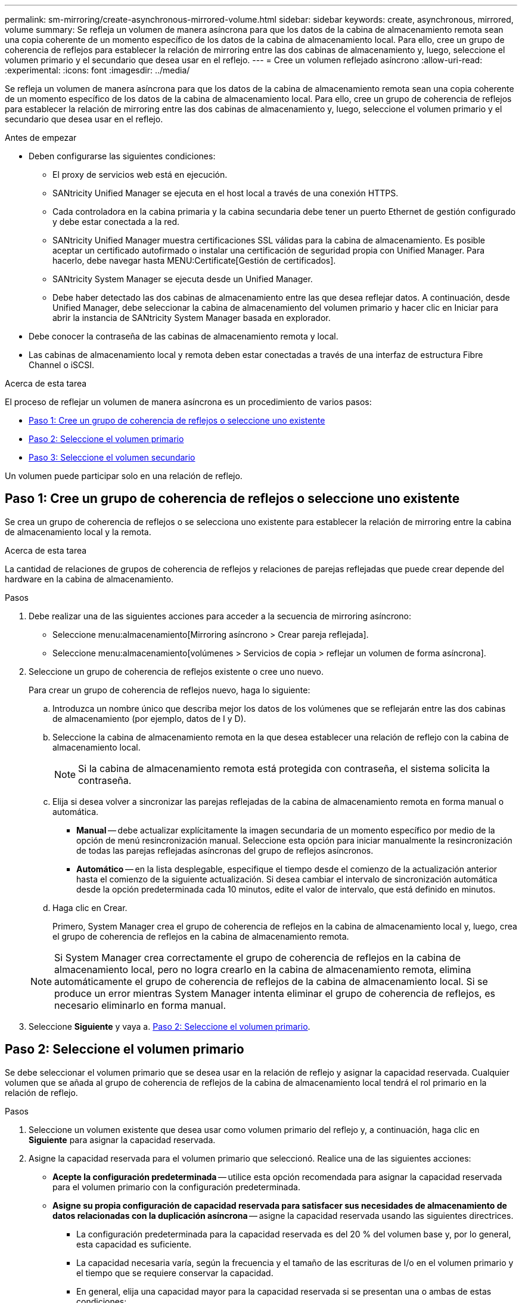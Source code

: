 ---
permalink: sm-mirroring/create-asynchronous-mirrored-volume.html 
sidebar: sidebar 
keywords: create, asynchronous, mirrored, volume 
summary: Se refleja un volumen de manera asíncrona para que los datos de la cabina de almacenamiento remota sean una copia coherente de un momento específico de los datos de la cabina de almacenamiento local. Para ello, cree un grupo de coherencia de reflejos para establecer la relación de mirroring entre las dos cabinas de almacenamiento y, luego, seleccione el volumen primario y el secundario que desea usar en el reflejo. 
---
= Cree un volumen reflejado asíncrono
:allow-uri-read: 
:experimental: 
:icons: font
:imagesdir: ../media/


[role="lead"]
Se refleja un volumen de manera asíncrona para que los datos de la cabina de almacenamiento remota sean una copia coherente de un momento específico de los datos de la cabina de almacenamiento local. Para ello, cree un grupo de coherencia de reflejos para establecer la relación de mirroring entre las dos cabinas de almacenamiento y, luego, seleccione el volumen primario y el secundario que desea usar en el reflejo.

.Antes de empezar
* Deben configurarse las siguientes condiciones:
+
** El proxy de servicios web está en ejecución.
** SANtricity Unified Manager se ejecuta en el host local a través de una conexión HTTPS.
** Cada controladora en la cabina primaria y la cabina secundaria debe tener un puerto Ethernet de gestión configurado y debe estar conectada a la red.
** SANtricity Unified Manager muestra certificaciones SSL válidas para la cabina de almacenamiento. Es posible aceptar un certificado autofirmado o instalar una certificación de seguridad propia con Unified Manager. Para hacerlo, debe navegar hasta MENU:Certificate[Gestión de certificados].
** SANtricity System Manager se ejecuta desde un Unified Manager.
** Debe haber detectado las dos cabinas de almacenamiento entre las que desea reflejar datos. A continuación, desde Unified Manager, debe seleccionar la cabina de almacenamiento del volumen primario y hacer clic en Iniciar para abrir la instancia de SANtricity System Manager basada en explorador.


* Debe conocer la contraseña de las cabinas de almacenamiento remota y local.
* Las cabinas de almacenamiento local y remota deben estar conectadas a través de una interfaz de estructura Fibre Channel o iSCSI.


.Acerca de esta tarea
El proceso de reflejar un volumen de manera asíncrona es un procedimiento de varios pasos:

* <<Paso 1: Cree un grupo de coherencia de reflejos o seleccione uno existente>>
* <<Paso 2: Seleccione el volumen primario>>
* <<Paso 3: Seleccione el volumen secundario>>


Un volumen puede participar solo en una relación de reflejo.



== Paso 1: Cree un grupo de coherencia de reflejos o seleccione uno existente

[role="lead"]
Se crea un grupo de coherencia de reflejos o se selecciona uno existente para establecer la relación de mirroring entre la cabina de almacenamiento local y la remota.

.Acerca de esta tarea
La cantidad de relaciones de grupos de coherencia de reflejos y relaciones de parejas reflejadas que puede crear depende del hardware en la cabina de almacenamiento.

.Pasos
. Debe realizar una de las siguientes acciones para acceder a la secuencia de mirroring asíncrono:
+
** Seleccione menu:almacenamiento[Mirroring asíncrono > Crear pareja reflejada].
** Seleccione menu:almacenamiento[volúmenes > Servicios de copia > reflejar un volumen de forma asíncrona].


. Seleccione un grupo de coherencia de reflejos existente o cree uno nuevo.
+
Para crear un grupo de coherencia de reflejos nuevo, haga lo siguiente:

+
.. Introduzca un nombre único que describa mejor los datos de los volúmenes que se reflejarán entre las dos cabinas de almacenamiento (por ejemplo, datos de I y D).
.. Seleccione la cabina de almacenamiento remota en la que desea establecer una relación de reflejo con la cabina de almacenamiento local.
+
[NOTE]
====
Si la cabina de almacenamiento remota está protegida con contraseña, el sistema solicita la contraseña.

====
.. Elija si desea volver a sincronizar las parejas reflejadas de la cabina de almacenamiento remota en forma manual o automática.
+
*** *Manual* -- debe actualizar explícitamente la imagen secundaria de un momento específico por medio de la opción de menú resincronización manual. Seleccione esta opción para iniciar manualmente la resincronización de todas las parejas reflejadas asíncronas del grupo de reflejos asíncronos.
*** *Automático* -- en la lista desplegable, especifique el tiempo desde el comienzo de la actualización anterior hasta el comienzo de la siguiente actualización. Si desea cambiar el intervalo de sincronización automática desde la opción predeterminada cada 10 minutos, edite el valor de intervalo, que está definido en minutos.


.. Haga clic en Crear.
+
Primero, System Manager crea el grupo de coherencia de reflejos en la cabina de almacenamiento local y, luego, crea el grupo de coherencia de reflejos en la cabina de almacenamiento remota.

+
[NOTE]
====
Si System Manager crea correctamente el grupo de coherencia de reflejos en la cabina de almacenamiento local, pero no logra crearlo en la cabina de almacenamiento remota, elimina automáticamente el grupo de coherencia de reflejos de la cabina de almacenamiento local. Si se produce un error mientras System Manager intenta eliminar el grupo de coherencia de reflejos, es necesario eliminarlo en forma manual.

====


. Seleccione *Siguiente* y vaya a. <<Paso 2: Seleccione el volumen primario>>.




== Paso 2: Seleccione el volumen primario

[role="lead"]
Se debe seleccionar el volumen primario que se desea usar en la relación de reflejo y asignar la capacidad reservada. Cualquier volumen que se añada al grupo de coherencia de reflejos de la cabina de almacenamiento local tendrá el rol primario en la relación de reflejo.

.Pasos
. Seleccione un volumen existente que desea usar como volumen primario del reflejo y, a continuación, haga clic en *Siguiente* para asignar la capacidad reservada.
. Asigne la capacidad reservada para el volumen primario que seleccionó. Realice una de las siguientes acciones:
+
** *Acepte la configuración predeterminada* -- utilice esta opción recomendada para asignar la capacidad reservada para el volumen primario con la configuración predeterminada.
** *Asigne su propia configuración de capacidad reservada para satisfacer sus necesidades de almacenamiento de datos relacionadas con la duplicación asíncrona* -- asigne la capacidad reservada usando las siguientes directrices.
+
*** La configuración predeterminada para la capacidad reservada es del 20 % del volumen base y, por lo general, esta capacidad es suficiente.
*** La capacidad necesaria varía, según la frecuencia y el tamaño de las escrituras de I/o en el volumen primario y el tiempo que se requiere conservar la capacidad.
*** En general, elija una capacidad mayor para la capacidad reservada si se presentan una o ambas de estas condiciones:
+
**** Se pretende conservar la pareja reflejada por un periodo prolongado.
**** Un gran porcentaje de bloques de datos cambiará en el volumen primario debido a una gran actividad de I/O. Utilice datos históricos de rendimiento u otra utilidad del sistema operativo para determinar la actividad de I/o típica del volumen primario.






. Seleccione *Siguiente* y vaya a. <<Paso 3: Seleccione el volumen secundario>>.




== Paso 3: Seleccione el volumen secundario

[role="lead"]
Se debe seleccionar el volumen secundario que se desea usar en la relación de reflejo y asignar la capacidad reservada. Cualquier volumen que se añada al grupo de coherencia de reflejos de la cabina de almacenamiento remota tendrá el rol secundario en la relación de reflejo.

.Acerca de esta tarea
Si selecciona un volumen secundario en la cabina de almacenamiento remota, el sistema muestra una lista de todos los volúmenes aptos para esa pareja reflejada. Si algún volumen no es apto para el uso, no se muestra en esa lista.

.Pasos
. Seleccione un volumen existente que desea usar como volumen secundario de la pareja reflejada y, luego, haga clic en *Siguiente* para asignar la capacidad reservada.
. Asigne la capacidad reservada para el volumen secundario que seleccionó. Realice una de las siguientes acciones:
+
** *Acepte la configuración predeterminada* -- utilice esta opción recomendada para asignar la capacidad reservada para el volumen secundario con la configuración predeterminada.
** *Asigne su propia configuración de capacidad reservada para satisfacer sus necesidades de almacenamiento de datos relacionadas con la duplicación asíncrona* -- asigne la capacidad reservada usando las siguientes directrices.
+
*** La configuración predeterminada para la capacidad reservada es del 20 % del volumen base y, por lo general, esta capacidad es suficiente.
*** La capacidad necesaria varía, según la frecuencia y el tamaño de las escrituras de I/o en el volumen primario y el tiempo que se requiere conservar la capacidad.
*** En general, elija una capacidad mayor para la capacidad reservada si se presentan una o ambas de estas condiciones:
+
**** Se pretende conservar la pareja reflejada por un periodo prolongado.
**** Un gran porcentaje de bloques de datos cambiará en el volumen primario debido a una gran actividad de I/O. Utilice datos históricos de rendimiento u otra utilidad del sistema operativo para determinar la actividad de I/o típica del volumen primario.






. Seleccione *Finalizar* para completar la secuencia de duplicación asíncrona.


.Resultados
System Manager realiza lo siguiente:

* Comienza la sincronización inicial entre la cabina de almacenamiento local y la remota.
* Si el volumen que se está reflejando es fino, solo los bloques de aprovisionamiento (capacidad asignada en lugar de capacidad notificada) se transfieren al volumen secundario durante la sincronización inicial. Esto reduce la cantidad de datos que se deben transferir para completar la sincronización inicial.
* Crea la capacidad reservada para la pareja reflejada en la cabina de almacenamiento local y la remota.

